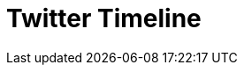 // Do not edit directly!
// This file was generated by camel-quarkus-maven-plugin:update-extension-doc-page

= Twitter Timeline
:cq-artifact-id: camel-quarkus-twitter
:cq-artifact-id-base: twitter
:cq-native-supported: true
:cq-status: Stable
:cq-deprecated: false
:cq-jvm-since: 0.2.0
:cq-native-since: 0.1.0
:cq-camel-part-name: twitter-timeline
:cq-camel-part-title: Twitter Timeline
:cq-camel-part-description: Send tweets and receive tweets from user's timeline.
:cq-extension-page-title: Twitter
